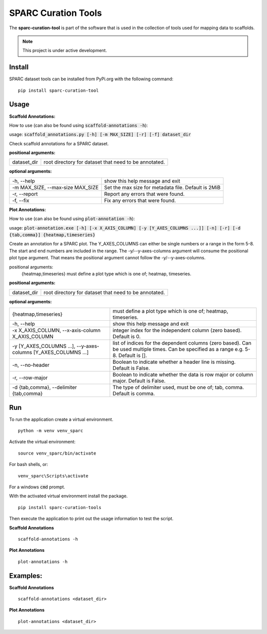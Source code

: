 
SPARC Curation Tools
====================

The **sparc-curation-tool** is part of the software that is used in the collection of tools used for mapping data to scaffolds.

.. note::

   This project is under active development.

Install
-------

SPARC dataset tools can be installed from PyPi.org with the following command::

  pip install sparc-curation-tool

Usage
-----

**Scaffold Annotations:**

How to use (can also be found using :code:`scaffold-annotations -h`):

usage: :code:`scaffold_annotations.py [-h] [-m MAX_SIZE] [-r] [-f] dataset_dir`

Check scaffold annotations for a SPARC dataset.

**positional arguments:**

================== =======================================================
  dataset_dir       root directory for dataset that need to be annotated.
================== =======================================================
                        

**optional arguments:**

==================================== ======================================================
  -h, --help                         show this help message and exit
  -m MAX_SIZE, --max-size MAX_SIZE   Set the max size for metadata file. Default is 2MiB
  -r, --report                       Report any errors that were found.
  -f, --fix                          Fix any errors that were found.
==================================== ======================================================


**Plot Annotations:**

How to use (can also be found using :code:`plot-annotation -h`):

usage: :code:`plot-annotation.exe [-h] [-x X_AXIS_COLUMN] [-y [Y_AXES_COLUMNS ...]] [-n] [-r] [-d {tab,comma}] {heatmap,timeseries}`

Create an annotation for a SPARC plot. The Y_AXES_COLUMNS can either be single numbers or a range in the form 5-8. The start and end numbers are included in the range. The -y/--y-axes-columns argument will consume the    
positional plot type argument. That means the positional argument cannot follow the -y/--y-axes-columns.

positional arguments:
  {heatmap,timeseries}  must define a plot type which is one of; heatmap, timeseries.

**positional arguments:**

================== =======================================================
  dataset_dir       root directory for dataset that need to be annotated.
================== =======================================================
                        

**optional arguments:**

================================================================= ==========================================================================================================================================
  {heatmap,timeseries}                                            must define a plot type which is one of; heatmap, timeseries.
  -h, --help                                                      show this help message and exit
  -x X_AXIS_COLUMN, --x-axis-column X_AXIS_COLUMN                 integer index for the independent column (zero based). Default is 0.
  -y [Y_AXES_COLUMNS ...], --y-axes-columns [Y_AXES_COLUMNS ...]  list of indices for the dependent columns (zero based). Can be used multiple times. Can be specified as a range e.g. 5-8. Default is [].
  -n, --no-header                                                 Boolean to indicate whether a header line is missing. Default is False.
  -r, --row-major                                                 Boolean to indicate whether the data is row major or column major. Default is False.
  -d {tab,comma}, --delimiter {tab,comma}                         The type of delimiter used, must be one of; tab, comma. Default is comma.
================================================================= ==========================================================================================================================================

Run
---

To run the application create a virtual environment.

::

  python -m venv venv_sparc

Activate the virtual environment::

  source venv_sparc/bin/activate

For bash shells, or::

  venv_sparc\Scripts\activate

For a windows :code:`cmd` prompt.

With the activated virtual environment install the package.

::

  pip install sparc-curation-tools

Then execute the application to print out the usage information to test the script.

**Scaffold Annotations** 

::

  scaffold-annotations -h

**Plot Annotations** 

::

  plot-annotations -h

Examples:
---------

**Scaffold Annotations** 

::

  scaffold-annotations <dataset_dir>

**Plot Annotations** 

::

  plot-annotations <dataset_dir>